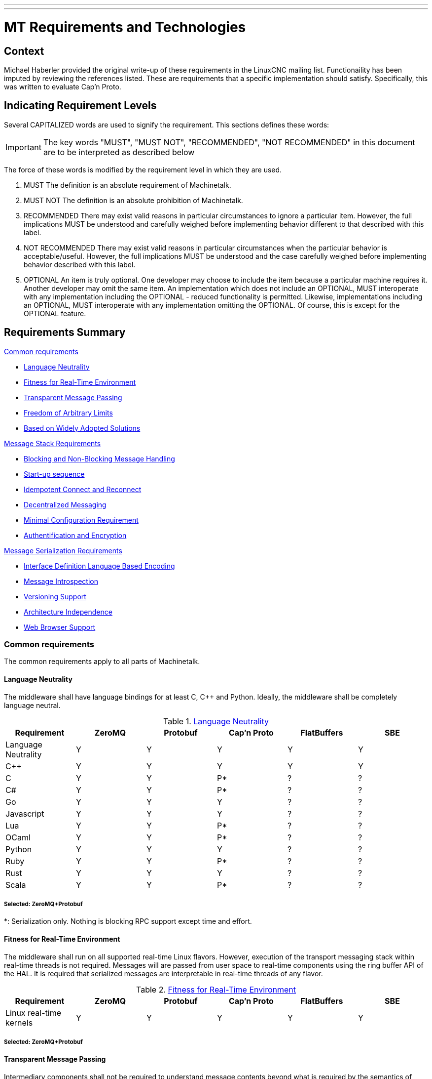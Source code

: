 ---
---

:skip-front-matter:

:imagesdir: /docs/code

= MT Requirements and Technologies

== Context
Michael Haberler provided the original write-up of these requirements in the
LinuxCNC mailing list.
Functionaility has been imputed by reviewing the references listed.
These are requirements that a specific implementation should satisfy.
Specifically, this was written to evaluate Cap'n Proto.

== Indicating Requirement Levels
Several CAPITALIZED words are used to signify the requirement.
This sections defines these words:

IMPORTANT: The key words "MUST", "MUST NOT", "RECOMMENDED",  "NOT RECOMMENDED" in this document are to be interpreted as described below

The force of these words is modified by the requirement level in which they are used.

. MUST   The definition is an absolute requirement of Machinetalk.
. MUST NOT   The definition is an absolute prohibition of Machinetalk.
. RECOMMENDED   There may exist valid reasons in particular circumstances to ignore a particular
   item. However, the full implications MUST be understood and carefully weighed before implementing behavior
   different to that described with this label.
. NOT RECOMMENDED  There may exist valid reasons in particular circumstances when the particular
   behavior is acceptable/useful. However, the full implications MUST be understood and the case carefully weighed
   before implementing behavior described with this label.
. OPTIONAL   An item is truly optional.  One developer may choose to include the item because a
   particular machine requires it. Another developer may omit the same item.
   An implementation which does not include an OPTIONAL, MUST interoperate with any implementation including the
   OPTIONAL - reduced functionality is permitted. Likewise, implementations including an OPTIONAL, MUST interoperate
   with any implementation omitting the OPTIONAL. Of course, this is except for the OPTIONAL feature.

== Requirements Summary
:leveloffset: +1

<<Common requirements>>

- <<R1>>
- <<R2>>
- <<R3>>
- <<R4>>
- <<R5>>

<<Message Stack Requirements>>

- <<R6>>
- <<R7>>
- <<R8>>
- <<R9>>
- <<R10>>
- <<R11>>

<<Message Serialization Requirements>>

- <<R12>>
- <<R13>>
- <<R14>>
- <<R15>>
- <<R16>>

== Common requirements
The common requirements apply to all parts of Machinetalk.

[[R1]]
=== Language Neutrality
The middleware shall have language bindings for at least C, C++ and Python. Ideally, the middleware shall be completely language neutral.

.<<R1>>
[cols="<,5*^"]
|===
| Requirement     | ZeroMQ | Protobuf | Cap'n Proto | FlatBuffers | SBE

|Language Neutrality | Y | Y | Y  | Y | Y
| C++                | Y | Y | Y  | Y | Y
| C                  | Y | Y | P* | ? | ?
| C#                 | Y | Y | P* | ? | ?
| Go                 | Y | Y | Y  | ? | ?
| Javascript         | Y | Y | Y  | ? | ?
| Lua                | Y | Y | P* | ? | ?
| OCaml              | Y | Y | P* | ? | ?
| Python             | Y | Y | Y  | ? | ?
| Ruby               | Y | Y | P* | ? | ?
| Rust               | Y | Y | Y  | ? | ?
| Scala              | Y | Y | P* | ? | ?
|===

[[S1]]
==== Selected: ZeroMQ+Protobuf

*: Serialization only.  Nothing is blocking RPC support except time and effort.


[[R2]]
=== Fitness for Real-Time Environment
The middleware shall run on all supported real-time Linux flavors. However, execution of the transport messaging stack within real-time threads is not required. Messages will are passed from user space to real-time components using the ring buffer API of the HAL. It is required that serialized messages are interpretable in real-time threads of any flavor.

.<<R2>>
[cols="<,5*^"]
|===
| Requirement     | ZeroMQ | Protobuf | Cap'n Proto | FlatBuffers | SBE

|Linux real-time kernels| Y | Y | Y | Y | Y
|===

[[S2]]
==== Selected: ZeroMQ+Protobuf

[[R3]]
=== Transparent Message Passing
Intermediary components shall not be required to understand message contents beyond what is required by the semantics of involved components.

.<<R3>>
[cols="<,5*^"]
|===
| Requirement     | ZeroMQ | Protobuf | Cap'n Proto | FlatBuffers | SBE

|Message Agnostic| Y | Y | Y | Y | Y
|===

[[S3]]
==== Selected: ZeroMQ+Protobuf

[[R4]]
=== Freedom of Arbitrary Limits
Message encoding, as well as message transport, shall not constrain the use of the middleware by setting hard limits, for example, to message size.

.<<R4>>
[cols="<,5*^"]
|===
| Requirement     | ZeroMQ | Protobuf | Cap'n Proto | FlatBuffers | SBE

|No message size limits | Y | Y | Y | Y | Y
|===

[[S4]]
==== Selected: ZeroMQ+Protobuf

[[R5]]
=== Based on Widely Adopted Solutions
The middleware shall only use libraries, standards, and tools, that already have been widely adopted by the open source community and industry to keep long-term maintenance and support costs low.

.<<R5>>
[cols="<,5*^"]
|===
| Requirement     | ZeroMQ | Protobuf | Cap'n Proto | FlatBuffers | SBE

| Open source | Y | Y | Y | Y | Y
| Formal Standard | N | N | N | N | N
| Industry Adopted/Sponsored | iMatrix | Google | Cloudflare | Google | Real Logic
|===

[[S5]]
==== Selected: ZeroMQ+Protobuf

== Message Stack Requirements
The following requirements apply to the messaging stack of the middleware.

[[R6]]
=== Blocking and Non-Blocking Message Handling
The transport library shall be able to send and receive messages in a blocking as well as a non-blocking fashion without resorting to cyclically polling for new messages to be available.

.<<R6>>
[cols="<,5*^"]
|===
| Requirement     | ZeroMQ | Protobuf | Cap'n Proto | FlatBuffers | SBE

| Non-Blocking             | Y | na | Y | na | na
| Blocking (wo polling)    | Y | na | Y | na | na
|===

[[S6]]
==== Selected: ZeroMQ+Protobuf

[[R7]]
=== Start-up sequence
The middleware shall only use libraries, standards, and tools, that already have been widely adopted by the open source community and industry to keep long-term maintenance and support costs low.

See <<R5>> above

[[R8]]
=== Idempotent Connect and Reconnect
Components shall be able to connect and reconnect to a running system without requiring a full restart of the real-time stack. This requirement supposes that the transport stack provides measures to detect disconnects and connects to nodes to allow state synchronization of components if necessary.

.<<R8>>
[cols="<,5*^"]
|===
| Requirement     | ZeroMQ | Protobuf | Cap'n Proto | FlatBuffers | SBE

| RT-stack restart required             | N   | na | N | na | na
| Connection state detected             | N** | na | Y | na | na
|===

[[S8]]
==== Selected: ZeroMQ+Protobuf

**: Machinetalk uses an extra heartbeat and connection state detection mechanism.

[[R9]]
=== Decentralized Messaging
The messaging stack shall not require a broker for communication. The messaging stack shall be able to operate completely decentralized and using a peer-to-peer pattern.

.<<R9>>
[cols="<,5*^"]
|===
| Requirement     | ZeroMQ | Protobuf | Cap'n Proto | FlatBuffers | SBE

| Broker required             | N  | na | N   | na | na
| Peer-to-peer                | N^ | na | Y^^ | na | na
|===

[[S9]]
==== Selected: ZeroMQ+Protobuf

^: Implement the Harmony pattern (Router+Dealer)
^^: Level-3 of the protocol

[[R10]]
=== Minimal Configuration Requirement
Minimal or no configuration shall be required to use the messaging transport.
Automatic detection of matching peers is desirable.

.<<R10>>
[cols="<,5*^"]
|===
| Requirement     | ZeroMQ | Protobuf | Cap'n Proto | FlatBuffers | SBE

| Broker required          | N | na | N | na | na
| Auto-detect peers        | N^ | na | Y^^ | na | na
|===

[[S10]]
==== Selected: ZeroMQ+Protobuf

^: Implement the Harmony pattern (Router+Dealer)
^^: Level-3 of the protocol

[[R11]]
=== Authentification and Encryption
The messaging transport shall support secure authentication and encryption.

.<<R11>>
[cols="<,5*^"]
|===
| Requirement     | ZeroMQ | Protobuf | Cap'n Proto | FlatBuffers | SBE

| Authentication support    | Y | na | Y | na | na
| Encryption support        | Y | na | Y | na | na
|===

[[S11]]
==== Selected: ZeroMQ+Protobuf

== Message Serialization Requirements

[[R12]]
=== Interface Definition Language Based Encoding
The message serialization library shall use an Interface Definition Language (IDL) for describing the message structure. It shall be possible to access and manipulate messages in any supported programming language without resorting to manual coding.

.<<R12>>
[cols="<,5*^"]
|===
| Requirement     | ZeroMQ | Protobuf | Cap'n Proto | FlatBuffers | SBE

| Interface Definition Language | Y | na | Y | na | na
| 3rd-party lang message access | Y | na | Y | na | na
|===

[[S12]]
==== Selected: ZeroMQ+Protobuf

[[R13]]
=== Message Introspection
All required language bindings shall support message introspection. Message introspection allows an application to analyze the type and properties of messages at run-time. This feature decreases the cost of implementing functions to handle new and unknown messages.

.<<R13>>
[cols="<,5*^"]
|===
| Requirement     | ZeroMQ | Protobuf | Cap'n Proto | FlatBuffers | SBE

| Introspection support        | na | Y | Y | Y | Y
| 3rd-party lang introspection | na | Y | Y | Y | Y
|===

[[S13]]
==== Selected: ZeroMQ+Protobuf


[[R14]]
=== Versioning Support
The serialization library shall support versioning of messages to allow backward compatibility to older messages. No recompilation of all associated components shall be necessary if a message definition changes. Unsupported message content shall automatically be skipped.

.<<R14>>
[cols="<,5*^"]
|===
| Requirement     | ZeroMQ | Protobuf | Cap'n Proto | FlatBuffers | SBE

| Schema evolution | na | Y | Y | P | Y
| Version support  | na | Y | Y | ? | ?
| Unknown field retention/schemaless copy | na | P* | Y | N | N
|===

[[S14]]
==== Selected: ZeroMQ+Protobuf

*: Removed in Proto3

[[R15]]
=== Architecture Independence
The serialization and message format shall be completely architecture independent. The serialization library shall automatically handle byte order and floating point representation without manual coding.

.<<R15>>
[cols="<,5*^"]
|===
| Requirement     | ZeroMQ | Protobuf | Cap'n Proto | FlatBuffers | SBE

| Architecture independent serialization | na | Y | Y | Y | Y
|===

[[S15]]
==== Selected: ZeroMQ+Protobuf

[[R16]]
=== Web Browser Support
The serialization format shall be suitable to be used in combination with web technologies. Automatic conversion to web formats such as JSON shall be possible. No manual translation of messages shall be required. A message serialization format capable of introspection does automatically fulfill this requirement.

.<<R16>>
[cols="<,5*^"]
|===
| Requirement     | ZeroMQ | Protobuf | Cap'n Proto | FlatBuffers | SBE

| JSON support | na | Y | Y | Y | Y
| Websocket support | P* | na | N | na | na
|===

[[S16]]
==== Selected: ZeroMQ+Protobuf

*: Webtalk (Go) bridges the ZeroMQ sockets to WebSockets

Also see <<R12>> above for introspection support

== References:
- http://machinekoder.com/machinetalk-explained-part-2-middleware-requirements/
- http://machinekoder.com/machinetalk-explained-part-3-technologies/
- https://capnproto.org/news/2014-06-17-capnproto-flatbuffers-sbe.html
- https://google.github.io/flatbuffers/flatbuffers_benchmarks.html
- http://dbeck.github.io/5-lessons-learnt-from-choosing-zeromq-and-protobuf/
- http://zguide.zeromq.org/php:chapter8#True-Peer-Connectivity-Harmony-Pattern
- https://github.com/real-logic/simple-binary-encoding/wiki
